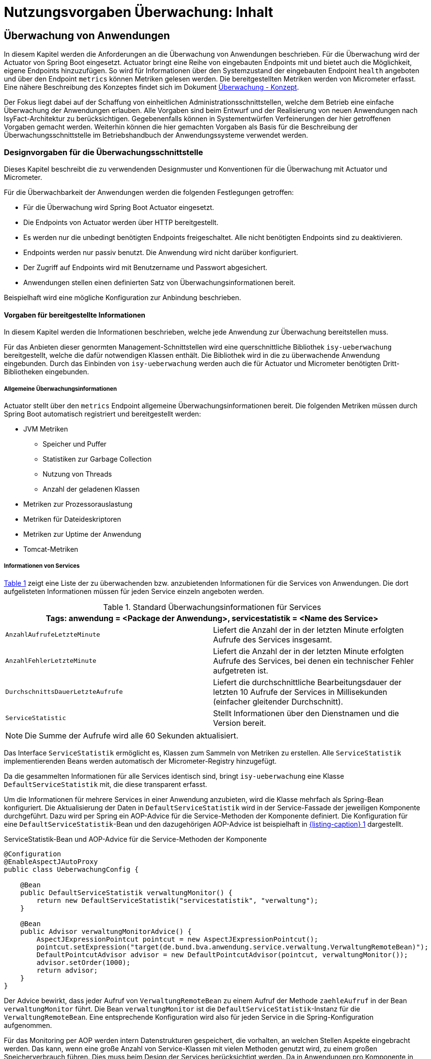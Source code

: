 = Nutzungsvorgaben Überwachung: Inhalt

// tag::inhalt[]
[[ueberwachung-von-anwendungen]]
== Überwachung von Anwendungen

In diesem Kapitel werden die Anforderungen an die Überwachung von Anwendungen beschrieben.
Für die Überwachung wird der Actuator von Spring Boot eingesetzt.
Actuator bringt eine Reihe von eingebauten Endpoints mit und bietet auch die Möglichkeit, eigene Endpoints hinzuzufügen.
So wird für Informationen über den Systemzustand der eingebauten Endpoint `health` angeboten und über den Endpoint `metrics` können Metriken gelesen werden.
Die bereitgestellten Metriken werden von Micrometer erfasst.
Eine nähere Beschreibung des Konzeptes findet sich im Dokument xref:konzept/master.adoc#einleitung[Überwachung - Konzept].

Der Fokus liegt dabei auf der Schaffung von einheitlichen Administrationsschnittstellen, welche dem Betrieb eine einfache Überwachung der Anwendungen erlauben.
Alle Vorgaben sind beim Entwurf und der Realisierung von neuen Anwendungen nach IsyFact-Architektur zu berücksichtigen.
Gegebenenfalls können in Systementwürfen Verfeinerungen der hier getroffenen Vorgaben gemacht werden.
Weiterhin können die hier gemachten Vorgaben als Basis für die Beschreibung der Überwachungsschnittstelle im Betriebshandbuch der Anwendungssysteme verwendet werden.

[[designvorgaben-fuer-die-ueberwachungsschnittstelle]]
=== Designvorgaben für die Überwachungsschnittstelle

Dieses Kapitel beschreibt die zu verwendenden Designmuster und Konventionen für die Überwachung mit Actuator und Micrometer.

Für die Überwachbarkeit der Anwendungen werden die folgenden Festlegungen getroffen:

* Für die Überwachung wird Spring Boot Actuator eingesetzt.
* Die Endpoints von Actuator werden über HTTP bereitgestellt.
* Es werden nur die unbedingt benötigten Endpoints freigeschaltet.
  Alle nicht benötigten Endpoints sind zu deaktivieren.
* Endpoints werden nur passiv benutzt.
  Die Anwendung wird nicht darüber konfiguriert.
* Der Zugriff auf Endpoints wird mit Benutzername und Passwort abgesichert.
* Anwendungen stellen einen definierten Satz von Überwachungsinformationen bereit.

Beispielhaft wird eine mögliche Konfiguration zur Anbindung beschrieben.

[[vorgaben-fuer-bereitgestellte-informationen]]
==== Vorgaben für bereitgestellte Informationen

In diesem Kapitel werden die Informationen beschrieben, welche jede Anwendung zur Überwachung bereitstellen muss.

Für das Anbieten dieser genormten Management-Schnittstellen wird eine querschnittliche Bibliothek `isy-ueberwachung`
bereitgestellt, welche die dafür notwendigen Klassen enthält.
Die Bibliothek wird in die zu überwachende Anwendung eingebunden.
Durch das Einbinden von `isy-ueberwachung` werden auch die für Actuator und Micrometer benötigten Dritt-Bibliotheken
eingebunden.

[[allgemeine-ueberwachungsinformationen]]
===== Allgemeine Überwachungsinformationen

Actuator stellt über den `metrics` Endpoint allgemeine Überwachungsinformationen bereit.
Die folgenden Metriken müssen durch Spring Boot automatisch registriert und bereitgestellt werden:

* JVM Metriken
  ** Speicher und Puffer
  ** Statistiken zur Garbage Collection
  ** Nutzung von Threads
  ** Anzahl der geladenen Klassen
* Metriken zur Prozessorauslastung
* Metriken für Dateideskriptoren
* Metriken zur Uptime der Anwendung
* Tomcat-Metriken

[[informationen-von-services]]
===== Informationen von Services

<<table-StdueberServ>> zeigt eine Liste der zu überwachenden bzw. anzubietenden Informationen für die Services von Anwendungen.
Die dort aufgelisteten Informationen müssen für jeden Service einzeln angeboten werden.

.Standard Überwachungsinformationen für Services
[id="table-StdueberServ",reftext="{table-caption} {counter:tables}"]
[cols=",",options="header"]
|====
2+m|Tags: anwendung = <Package der Anwendung>, servicestatistik = <Name des Service>
m|AnzahlAufrufeLetzteMinute |Liefert die Anzahl der in der letzten Minute erfolgten Aufrufe des Services insgesamt.
m|AnzahlFehlerLetzteMinute |Liefert die Anzahl der in der letzten Minute erfolgten Aufrufe des Services, bei denen ein technischer Fehler aufgetreten ist.
m|DurchschnittsDauerLetzteAufrufe |Liefert die durchschnittliche Bearbeitungsdauer der letzten 10 Aufrufe der Services in Millisekunden (einfacher gleitender Durchschnitt).
m|ServiceStatistic|Stellt Informationen über den Dienstnamen und die Version bereit.
|====

NOTE: Die Summe der Aufrufe wird alle 60 Sekunden aktualisiert.

Das Interface `ServiceStatistik` ermöglicht es, Klassen zum Sammeln von Metriken zu erstellen.
Alle `ServiceStatistik` implementierenden Beans werden automatisch der Micrometer-Registry hinzugefügt.

Da die gesammelten Informationen für alle Services identisch sind, bringt `isy-ueberwachung` eine Klasse `DefaultServiceStatistik`
mit, die diese transparent erfasst.

Um die Informationen für mehrere Services in einer Anwendung anzubieten, wird die Klasse mehrfach als Spring-Bean konfiguriert.
Die Aktualisierung der Daten in `DefaultServiceStatistik` wird in der Service-Fassade der jeweiligen Komponente durchgeführt.
Dazu wird per Spring ein AOP-Advice für die Service-Methoden der Komponente definiert.
Die Konfiguration für eine `DefaultServiceStatistik`-Bean und den dazugehörigen AOP-Advice ist beispielhaft in <<listing-ServiceStatistikConfig>> dargestellt.

.ServiceStatistik-Bean und AOP-Advice für die Service-Methoden der Komponente
[id="listing-ServiceStatistikConfig",reftext="{listing-caption} {counter:listings }"]
[source,java]
----
@Configuration
@EnableAspectJAutoProxy
public class UeberwachungConfig {

    @Bean
    public DefaultServiceStatistik verwaltungMonitor() {
        return new DefaultServiceStatistik("servicestatistik", "verwaltung");
    }

    @Bean
    public Advisor verwaltungMonitorAdvice() {
        AspectJExpressionPointcut pointcut = new AspectJExpressionPointcut();
        pointcut.setExpression("target(de.bund.bva.anwendung.service.verwaltung.VerwaltungRemoteBean)");
        DefaultPointcutAdvisor advisor = new DefaultPointcutAdvisor(pointcut, verwaltungMonitor());
        advisor.setOrder(1000);
        return advisor;
    }
}
----

Der Advice bewirkt, dass jeder Aufruf von `VerwaltungRemoteBean` zu einem Aufruf der Methode `zaehleAufruf` in der Bean `verwaltungMonitor` führt.
Die Bean `verwaltungMonitor` ist die `DefaultServiceStatistik`-Instanz für die `VerwaltungRemoteBean`.
Eine entsprechende Konfiguration wird also für jeden Service in die Spring-Konfiguration aufgenommen.

Für das Monitoring per AOP werden intern Datenstrukturen gespeichert, die vorhalten, an welchen Stellen Aspekte eingebracht werden.
Das kann, wenn eine große Anzahl von Service-Klassen mit vielen Methoden genutzt wird, zu einem großen Speicherverbrauch führen.
Dies muss beim Design der Services berücksichtigt werden.
Da in Anwendungen pro Komponente in der Regel ein Service angeboten wird und in Anwendung gemäß Referenzarchitektur nur eine eher kleine Anzahl von Komponenten vorhanden ist, stellt dies in der Regel kein Problem dar.

[[ueberwachung-von-caches]]
===== Überwachung von Caches

Für Caches, die beim Start der Anwendung initialisiert sind, werden automatisch im Endpoint `metrics` Statistiken mit dem Präfix `cache.` geführt.
Die Art der angezeigten Statistiken ist von der verwendeten Cache-Implementierung abhängig.

[[implementierung-von-eigenen-metriken]]
==== Implementierung von eigenen Metriken

Zusätzlich zu den eingebauten Metriken kann eine Anwendung selber Metriken aufzeichnen und über Micrometer registrieren.

[[implementierung]]
===== Implementierung

Zum Einsatz von eigenen Metriken werden die von Micrometer angebotenen abstrakten `Meter` über eine `MeterRegistry` registriert und dann in der Anwendung mit Daten befüllt.


Die `MeterRegistriy` wird von Spring per Dependency Injection bereitgestellt.
Bei der Registrierung eines Meters ist ein Tag zur Unterscheidung und eine Beschreibung zu setzen.
Ein Beispiel zur Registrierung und Verwendung eines `Meters` am Beispiel eines `Counters` zeigt <<listing-custommeter>>.
Dort wird ein `Counter` mit dem Namen `eintrag.neu` mit einem Tag registriert, der aus einem Schlüssel `komponente` mit dem Wert `verwaltung` besteht.
Zu den Namenskonventionen bei der Vergabe von Namen und Tags siehe <<ueberwachung-namenskonventionen>>.

.Registrierung und Verwendung eines Counters.
[id="listing-custommeter",reftext="{listing-caption} {counter:listings }"]
[source,java]
----
@Component
public class VerwaltungImpl implements Verwaltung {

    private final Counter neuerEintragCounter;

    ...

    public VerwaltungImpl(MeterRegistry registry) {
        neuerEintragCounter = registry.counter("eintrag.neu", "komponente", "verwaltung");
        ...
    }

    public EintragDaten neuerEintrag(...) {
        ...
        neuerEintragCounter.increment();
        ...
    }
}
----

[[ueberwachung-namenskonventionen]]
===== Namenskonventionen

Bei der Benennung von Metern und Tags sind Konventionen einzuhalten.

[[benennung-von-metern]]
====== Benennung von Metern

Die Konventionen von Micrometer bei der Vergabe von Namen sehen die Verwendung von kleingeschriebenen Wörtern vor, die durch Punkte (`.`) getrennt werden.

  registry.timer("http.server.requests");

Verschiedene Monitoring-Systeme haben ihre eigenen Namenskonventionen, die untereinander inkompatibel sein können.
Deshalb sorgt jede Implementierung von Micrometer zur Anbindung eines Monitoring-Systems dafür, dass die Standardkonvention in die Namenskonvention des jeweiligen Monitoring-Systems übertragen werden kann.
Gleichzeitig stellt die Einhaltung der Konvention sicher, dass keine im angebundenen Monitoring-Systems verbotenen Zeichen verwendet werden und die Namen der Metriken somit möglichst portabel sind.

[[benennung-von-tags]]
====== Benennung von Tags

Die Benennung von Tags folgt syntaktisch dem gleichen Schema wie die Benennung von Metern.
Damit wird auch hier eine Übersetzung der Namen in die Konventionen des Monitoring-Systems möglich.
Bei der Auswahl der Bezeichner ist darauf zu achten, dass diese sprechend sind.
Das folgende Beispiel  zeigt die Verwendung von Tags.
Es sollen die Zahl der HTTP Requests und die Zahl der Datenbankzugriffe gemessen werden.

 registry.counter("database.calls", "db", "users")
 registry.counter("http.requests", "uri", "/api/users")

Damit kann man über den Namen 'database.calls' die Zahl aller Zugriffe auf Datenbank abfragen und dann über den Tag die Aufrufe nach Datenbank weiter aufschlüsseln.

[[allgemeine-tags]]
====== Allgemeine Tags

Allgemeine Tags werden zu jeder Metrik hinzugefügt, die im System registriert wird.
Diese werden zur Kennzeichnung der betrieblichen Systemumgebung (Anwendung, Host, Instanz, etc.) gesetzt.
Allgemeine Tags können über Properties in `application.properties` gesetzt werden.
Die Properties sind dabei nach dem Schema

  management.metrics.tags.<Schlüssel>=<Wert>

aufgebaut.
Damit jeder Metrik ein Tag hinzugefügt wird, der den Namen der Anwendung enthält, wird die Property

  management.metrics.tags.anwendung=beispielanwendung

gesetzt.

[[performance]]
===== Performance

Die im Konzept beschriebenen Überwachungsfunktionen dürfen keinen relevanten negativen Einfluss auf die Performance der Anwendung haben.
Dazu sind neben der Einhaltung der in dem Dokument xref:nutzungsvorgaben/master.adoc#einleitung[Überwachung - Konzept] beschriebenen Vorgaben noch einige grundlegende  Regeln zu beachten:

* Da nicht auszuschließen ist, dass ein Überwachungswerkzeug sehr häufig Informationen aus den Endpoints abruft, darf das Bereitstellen der Informationen keine zeitaufwändigen Aktionen im xref:glossary:glossary:master.adoc#glossar-anwendungssystem[Anwendungssystem] veranlassen.
* Bei der Bereitstellung weiterer Überwachungsinformationen ist darauf zu achten, dass die Ermittlung der Kennzahlen keinen relevanten negativen Einfluss auf die Performance der Anwendung hat.
Insbesondere dürfen keine fachlichen Funktionen des xref:glossary:glossary:master.adoc#glossar-anwendungskern[Anwendungskerns] aufgerufen werden.

[[statische-informationen-ueber-die-anwendung]]
==== Statische Informationen über die Anwendung

Der Info-Endpoint liefert statische Informationen über die Anwendung und ist im Baustein Überwachung aktiviert.
Die Informationen müssen von der Anwendung explizit bereitgestellt werden.
Es können z. B. Informationen über den Build und Quellcode-Stand (Git) der Anwendung geliefert werden. Durch die
Einbindung von passenden Maven-Plugins können diese Informationen automatisch bei jedem Build erzeugt werden:

.Maven Konfiguration für Build- und GIT Informationen
[id="listing-info-maven-config",reftext="{listing-caption} {counter:listings }"]
[source,xml]
----
<plugin>
    <groupId>org.springframework.boot</groupId>
    <artifactId>spring-boot-maven-plugin</artifactId>
</plugin>
<plugin>
    <groupId>pl.project13.maven</groupId>
    <artifactId>git-commit-id-plugin</artifactId>
</plugin>
----

Durch das Einbinden der Plugins (s. <<listing-info-maven-config>>) werden 2 Dateien mit folgenden Informationen erzeugt:

* `build-info.properties` mit den Keys:
** `build.artifact`
** `build.group`
** `build.name`
** `build.time`
** `build.version`
* `git.properties` mit den Keys:
** `git.branch`
** `git.commit.id.abbrev`
** `git.commit.time`

Die Werte der Keys werden über den Info-Endpoint bereitgestellt.

Bei Bedarf können weitere statische Informationen durch zusätzliche Konfiguration von der Anwendung bereitgestellt werden.

NOTE: Weiterführende Informationen enthält die xref:glossary:literaturextern:inhalt.adoc#litextern-spring-boot-info-endpoint[Dokumentation von Spring Boot zum Info-Endpoint].

[[konfiguration-und-absicherung-von-endpoints]]
==== Konfiguration und Absicherung von Endpoints

Gemäß den Vorgaben werden nicht benötigte Endpoints deaktiviert, und jeder veröffentlichte Endpoint wird durch
Authentifizierung abgesichert.

[[konfiguration-von-endpoints]]
===== Konfiguration von Endpoints

Zur Überwachung einer Anwendung werden die folgenden eingebauten Endpoints verwendet:

* `health`
* `metrics`

Diese sind bereits mit Standardwerten konfiguriert.
Da der Endpoint `health` seine Informationen aus einem Cache abfragt, welcher von einem Task befüllt wird, werden die in <<listing-task-activation>> gezeigten Properties in `application.properties` gesetzt, um das Starten der Tasks zu aktivieren.

.Properties zur Aktivierung des Tasks
[id="listing-task-activation",reftext="{listing-caption} {counter:listings }"]
----
isy.task.autostart=true
isy.task.default.host=
----

Endpoints können einzeln aktiviert oder deaktiviert werden.
Damit wird gesteuert, ob der Endpoint erstellt wird und die dafür notwendigen Beans erzeugt werden.
Für den Zugriff von außerhalb muss der Endpoint zusätzlich über eine Schnittstelle (HTTP oder JMX) bereitgestellt werden.

Da von Spring standardmäßig fast alle Endpoints aktiviert sind, werden zunächst alle Endpoints ausgeschaltet, und anschließend die Endpoints `health` und `metrics` explizit wieder aktiviert.
Die Bereitstellung der Endpoints erfolgt nur über HTTP.

Der Task für die Aktualisierung der Informationen für den Endpoint `health` muss regelmäßig ausgeführt werden.
Durch das Caching ist gewährleistet, dass die wiederholte Abfrage des Endpoints nicht übermäßige Abfragen erzeugt, die auf andere Systeme propagieren können.

Für diese Konfiguration sind die in <<listing-endpointconfig-defaults>> gezeigten Properties standardmäßig gesetzt.
Diese können bei Bedarf in `application.properties` überschrieben werden.

.Properties zur Konfiguration der Endpoints
[id="listing-endpointconfig-defaults",reftext="{listing-caption} {counter:listings }"]
----
management.endpoints.enabled-by-default=false
management.endpoint.health.enabled=true
management.endpoint.metrics.enabled=true
management.endpoint.info.enabled=true
management.endpoints.web.exposure.include=health, metrics, info
management.endpoints.jmx.exposure.exclude=*

isy.task.tasks.isyHealthTask.ausfuehrung=FIXED_DELAY
isy.task.tasks.isyHealthTask.initial-delay=5s
isy.task.tasks.isyHealthTask.fixed-delay=30s
----

[[absicherung-von-endpoints]]
===== Absicherung von Endpoints

Der Zugriff auf Endpoints muss mit einer Authentifizierung abgesichert werden.
Eine Konfiguration für Spring Security, die alle Endpoints mit HTTP Basic Authentication absichert,
zeigt <<listing-endpointsecurityconfig>>.
Der Benutzername und das Passwort werden in `application.properties` gepflegt.


.Absicherung der Endpoints mit Spring Security
[id="listing-endpointsecurityconfig",reftext="{listing-caption} {counter:listings }"]
[source,java]
----
@Configuration
@EnableWebSecurity
@Profile("produktion")
public class ActuatorSecurityProduktionConfig extends WebSecurityConfigurerAdapter {

    @Autowired
    private UeberwachungSecurityConfigProperties properties;

    private static final String ENDPOINT_ROLE = "ENDPOINT_ADMIN";

    @Override
    protected void configure(AuthenticationManagerBuilder auth) throws Exception {
         auth.inMemoryAuthentication()
             .withUser(properties.getUsername())
             .password(passwordEncoder().encode(properties.getPassword()))
             .roles(ENDPOINT_ROLE);
    }

    @Override
    protected void configure(HttpSecurity http) throws Exception {
        http.requestMatcher(EndpointRequest.toAnyEndpoint())
                .authorizeHttpRequests(requests -> requests.anyRequest().hasRole(ENDPOINT_ROLE))
                .httpBasic();
    }

    @Bean
    public PasswordEncoder passwordEncoder() {
        return new BCryptPasswordEncoder();
    }
}
----

[[abschalten-der-absicherung-fuer-die-entwicklung]]
====== Abschalten der Absicherung für die Entwicklung

Um die Authentifizierung für die Endpoints bei der Entwicklung abzuschalten, kann in <<listing-endpointsecurityconfig>>
gezeigte Konfiguration über ein Spring-Profil (im Beispiel `produktion`) aktiviert bzw. deaktiviert werden.


[[vorgaben-fuer-die-pruefung-der-verfuegbarkeit]]
==== Prüfung der Verfügbarkeit

Anwendungen nach IsyFact-Architektur sollen Mechanismen bereitstellen, die es erlauben, die Verfügbarkeit der
Anwendung durch eine betriebliche Überwachung zu prüfen.

Grundlage dafür ist die Bereitstellung eines HealthEndpoints.

[[implementierung-von-ping-und-pruefmethoden]]
===== Konfiguration des Nachbarsystem-HealthIndicator

Jede Anwendung stellt einen HealthEndpoint unter `/actuator/health` bereit. Zur Konfiguration siehe auch <<konfiguration-von-endpoints>>.
Dieser zeigt den Status des Systems abhängig von allen vorhandenen Health-Indikatoren (`HealthIndicator`).

Der Baustein liefert einen Nachbarsystem-Indikator mit, der den HealthEndpoint aller konfigurierten Nachbarsysteme abfragt.

Dieser lässt sich wie folgt konfigurieren:

.Konfiguration des NachbarsystemIndicators
[id="listing-nachbarsysteme",reftext="{listing-caption} {counter:listings }"]
----
## Konfiguration von Timeout und Retries bei der Abfrage von Nachbarsystemen
isy.ueberwachung.nachbarsystemcheck.anzahlretries=1
isy.ueberwachung.nachbarsystemcheck.timeout=2s

## Konfiguration eines Nachbarsystems, das überwacht wird
isy.ueberwachung.nachbarsysteme.beispielnachbar.systemname=Beispielnachbar
isy.ueberwachung.nachbarsysteme.beispielnachbar.healthendpoint=http(s)://example.com/actuator/health
isy.ueberwachung.nachbarsysteme.beispielnachbar.essentiell=false

# weitere Nachbarn
#isy.ueberwachung.nachbarsysteme.anderernachbar.systemname=EinAndererNachbar
#...
----
Unter `isy.ueberwachung.nachbarsystemcheck` sind die Zeit bis zum Timeout einer Anfrage und die Anzahl der Wiederholungsversuche pro Abfrage konfigurierbar.
Ist nichts anderes konfiguriert, ist der Standardwert hier 3 Sekunden bis zum Timeout und ein Wiederholungsversuch.
Alle abzufragenden Nachbarsysteme sind unter `isy.ueberwachung.nachbarsysteme` zu konfigurieren.
Im Listing oben ist `beispielnachbar` ein selbst zu wählender Schlüssel.
Für jeden Schlüssel sind folgende Properties zu setzen:

* `systemname`: Wird in der Log-Ausgabe als Name des Nachbarsystems verwendet
* `healthendpoint`: Die URL, unter der der HealthEndpoint des Nachbarsystems zu erreichen ist
* `essentiell` (`true`/`false`) : Ist ein essenzielles Nachbarsystem nicht erreichbar, wird der Status des Nachbarsystem-Indikators auf DOWN gesetzt und ein Error geloggt.
Nicht essenzielle Nachbarsysteme beeinflussen den Status nicht und werden, falls sie nicht erreichbar sind, nur als Warning geloggt.

==== Korrelations-ID bei einem Nachbarsystem-HealthIndicator
Eine Korrelations-ID muss gesetzt werden, wenn ein `HealthIndicator` ein Nachbarsystem aufruft.
Diese wird im Logging Kontext benötigt.
Konkret wird die Korrelations-ID im Task Scheduling gesetzt. `isy-ueberwachung` liefert
nur eine Default-Konfiguration für einen `HealthIndicator`.

==== Implementierung weiterer eigener Health-Indikatoren

Es können weitere Indikatoren zur Überprüfung anderer Komponenten implementiert werden.
Um einen eigenen `HealthIndicator` zu implementieren, wird eine Spring-Bean registriert, die das Interface `HealthIndicator` implementiert.
Dort wird die Methode `health()` implementiert, die eine Objekt vom Typ `Health` zurückgibt.
Diese enthält den Status der überprüften Komponente und kann optional weitere Details zur Anzeige enthalten.
`HealthIndicator` werden automatisch von Spring Boot erkannt und im `health` Endpoint bereitgestellt.

Hierfür gelten folgende Richtlinien:

* Der `HealthIndicator` wird als Teil der Administrationskomponente implementiert.
* Der `HealthIndicator` darf keine fachlich relevanten Daten verändern.

Neben den Nachbarsystemen sind weitere Überprüfungen sinnvoll:

* Verfügbarkeit weiterer genutzter Ressourcen, wie beispielsweise das IAM-System oder genutzte FTP-Verzeichnisse.
Bei der Prüfung der genutzten Ressourcen ist zu beachten, dass sich die Implementierung nicht aufhängt und somit die Prüfung nicht weiterläuft.
Um dies zu vermeiden, sollte zur Prüfung der genutzten Ressourcen das Future-Pattern wie in <<listing-Pruefmethode>> gezeigt, verwendet werden.
+
[NOTE]
====
Als Beispiel sei hier das IAM-System genannt.
Zur Prüfung des IAM-Systems wird in der Regel eine Beispielanfrage an den Server gesendet.
Ist vor das IAM-System ein Loadbalancer geschaltet, so kann es nach einem Fail-Over passieren, dass diese Beispielanfrage endlos läuft.
====

.Demonstration Future-Pattern
[id="listing-Pruefmethode",reftext="{listing-caption} {counter:listings }"]
[source,java]
----
boolean pruefeSystem() {
    ExecutorService executor = Executors.newCachedThreadPool();
    Future<Boolean> future = executor.submit((Callable<Boolean>) () -> {
        if (!anwendungXYZ.isAnwendungXYZAlive()) {
            throw new AnwendungXYZNotAvailableException();
        }
        return true;
    });

    try {
        return future.get(10, TimeUnit.SECONDS);
    } catch (Exception e) {
        return false;
    }
}
----


[[anbindung-eines-monitoring-systems]]
=== Anbindung eines Monitoring-Systems

Zur Anbindung eines konkreten Monitoring-Systems wird die passende Meter Registry für das Monitoring-System als Maven-Abhängigkeit in die `pom.xml` aufgenommen.

Die Namen der Abhängigkeiten folgen dem Schema `micrometer-registry-<Monitoring-System>`.
Soll beispielweise _Prometheus_ angebunden werden, muss die folgende Abhängigkeit eingetragen werden.

[source,xml]
----
<dependency>
    <groupId>io.micrometer</groupId>
    <artifactId>micrometer-registry-prometheus</artifactId>
</dependency>
----

Häufig ist keine weitere Konfiguration notwendig, da die Anbindung durch Spring Boot automatische konfiguriert wird.
Die Konfiguration für die unterstützten Monitoring-System ist in xref:glossary:literaturextern:inhalt.adoc#litextern-monitoring-systeme[Monitoring-Systeme] beschrieben.

[[anwendungen-deaktivierbar-machen]]
=== Anwendungen deaktivierbar machen

Für die Durchführung von Updates beim Deployment ist es notwendig, einzelne Knoten eines Anwendungsclusters aus dem Loadbalancing herauszunehmen, sodass dieser Knoten keine Anfragen mehr vom Loadbalancer zugeteilt bekommt.

[[beschreibung-des-loadbalancer-servlets]]
==== Beschreibung des Loadbalancer-Servlets

Zur Realisierung dieser Anforderung wird als Teil jeder Webanwendung ein sog. Loadbalancer-Servlet ausgeliefert.
Das Servlet prüft beim Aufrufen seiner URL, ob eine IsAlive-Datei im Konfigurationsverzeichnis vorhanden ist.
Ist eine solche Datei vorhanden, liefert das Servlet den HTTP-Statuscode HTTP OK (200) zurück.
Falls keine IsAlive-Datei gefunden wird, liefert das Servlet den Code HTTP FORBIDDEN (403) zurück.

Der Loadbalancer prüft in regelmäßigen Abständen die URL des Servlets und nimmt die entsprechende für die Anwendung den entsprechenden Server aus dem Loadbalancing heraus, falls kein HTTP OK gelesen wird.
Zu beachten ist, dass auf einem Server prinzipiell mehrere verschiedene Anwendungen laufen können.
Der Loadbalancer muss daher so konfiguriert werden, dass auf dem Server nur die betreffende Anwendung deaktiviert wird, zu der das Loadbalancer-Servlet gehört.
Alle anderen Anwendungen auf dem entsprechenden Server müssen weiterhin bedient werden.

[[integration-des-loadbalancer-servlets]]
==== Integration des Loadbalancer-Servlets

Das Loadbalancing-Servlet ist als Teil der Bibliothek `isy-ueberwachung`.
Es wird automatisch durch die Einbindung der Bibliothek als Servlet registriert.
Standardmäßig verwendet das Servlet die Datei `/WEB-INF/classes/config/isAlive` als IsAlive-Datei.

NOTE: Nach dem Deployment entspricht dies der Datei `/etc/<anwendungsname>/isAlive`.

Die zu suchende Datei kann bei Bedarf durch die Property `isy.ueberwachung.loadbalancer.isAliveFileLocation` in `application.properties` geändert werden.

[[nutzung-des-loadbalancing-servlets]]
==== Nutzung des Loadbalancing-Servlets

Durch die oben beschriebene Konfiguration kann die gewünschte Verfügbarkeit der Anwendung über die URL `http(s)://<serverurl>/<anwendungsname>/Loadbalancer abgefragt werden`.

Zur Steuerung des Loadbalancing-Servlets muss die IsAlive-Datei im Konfigurationsverzeichnis der Anwendung durch den Betrieb angelegt bzw. entfernt werden.
Der Standardname für die IsAlive-Datei ist `/etc/<anwendungsname>/isAlive`.
Dieses kann der Betrieb bei Bedarf über ein Shell-Skript automatisieren.

// tag::architekturregel[]

// end::architekturregel[]

// tag::sicherheit[]

// end::sicherheit[]
// end::inhalt[]
